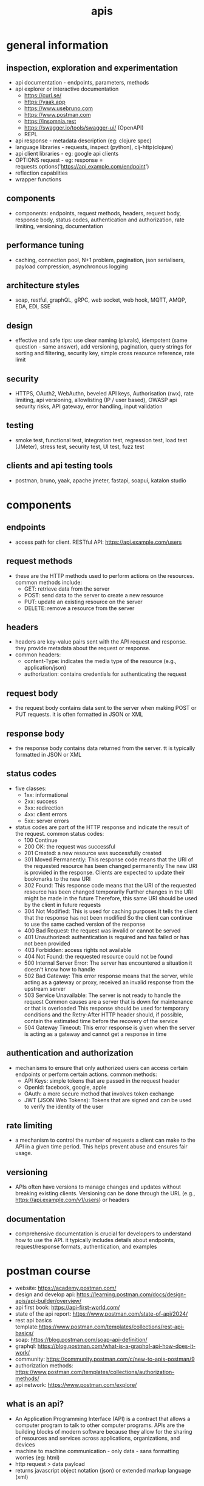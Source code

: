 #+title: apis
* general information
** inspection, exploration and experimentation
- api documentation - endpoints, parameters, methods
- api explorer or interactive documentation
  - https://curl.se/
  - https://yaak.app
  - https://www.usebruno.com
  - https://www.postman.com
  - https://insomnia.rest 
  - https://swagger.io/tools/swagger-ui/ (OpenAPI)
  - REPL
- api response - metadata description (eg: clojure spec)
- language libraries - requests, inspect (python), clj-http(clojure)
- api client libraries - eg: google api clients
- OPTIONS request - eg: response = requests.options('https://api.example.com/endpoint')
- reflection capablities
- wrapper functions 
** components
- components: endpoints, request methods, headers, request body, response body, status codes, authentication and authorization, rate limiting, versioning, documentation
** performance tuning
- caching, connection pool, N+1 problem, pagination, json serialisers, payload compression, asynchronous logging
** architecture styles
- soap, restful, graphQL, gRPC, web socket, web hook, MQTT, AMQP, EDA, EDI, SSE
** design
- effective and safe tips: use clear naming (plurals), idempotent (same question - same answer),  add versioning, pagination, query strings for sorting and filtering, security key, simple cross resource reference, rate limit
** security
- HTTPS, OAuth2, WebAuthn, beveled API keys, Authorisation (rwx), rate limiting, api versioning, allowlisting (IP / user based), OWASP api security risks, API gateway, error handling, input validation  
** testing
- smoke test, functional test, integration test, regression test, load test (JMeter), stress test, security test, UI test, fuzz test
** clients and api testing tools
- postman, bruno, yaak, apache jmeter, fastapi, soapui, katalon studio
* components  
** endpoints
- access path for client. RESTful API: https://api.example.com/users
** request methods
- these are the HTTP methods used to perform actions on the resources. common methods include:
  - GET: retrieve data from the server
  - POST: send data to the server to create a new resource
  - PUT: update an existing resource on the server
  - DELETE: remove a resource from the server
** headers
- headers are key-value pairs sent with the API request and response. they provide metadata about the request or response.
- common headers:
  - content-Type: indicates the media type of the resource (e.g., application/json)
  - authorization: contains credentials for authenticating the request
** request body
- the request body contains data sent to the server when making POST or PUT requests. it is often formatted in JSON or XML
** response body
- the response body contains data returned from the server. tt is typically formatted in JSON or XML
** status codes
- five classes:
  - 1xx: informational
  - 2xx: success
  - 3xx: redirection
  - 4xx: client errors
  - 5xx: server errors 
- status codes are part of the HTTP response and indicate the result of the request. common status codes:
  - 100 Continue
  - 200 OK: the request was successful
  - 201 Created: a new resource was successfully created
  - 301 Moved Permanently: This response code means that the URI of the requested resource has been changed permanently
    The new URI is provided in the response. Clients are expected to update their bookmarks to the new URI
  - 302 Found: This response code means that the URI of the requested resource has been changed temporarily
    Further changes in the URI might be made in the future
    Therefore, this same URI should be used by the client in future requests
  - 304 Not Modified: This is used for caching purposes
    It tells the client that the response has not been modified
    So the client can continue to use the same cached version of the response
  - 400 Bad Request: the request was invalid or cannot be served
  - 401 Unauthorized: authentication is required and has failed or has not been provided
  - 403 Forbidden: access rights not available 
  - 404 Not Found: the requested resource could not be found
  - 500 Internal Server Error: The server has encountered a situation it doesn't know how to handle
  - 502 Bad Gateway: This error response means that the server, while acting as a gateway or proxy, received an invalid response from the upstream server
  - 503 Service Unavailable: The server is not ready to handle the request
    Common causes are a server that is down for maintenance or that is overloaded
    This response should be used for temporary conditions and the Retry-After HTTP header should, if possible, contain the estimated time before the recovery of the service
  - 504 Gateway Timeout: This error response is given when the server is acting as a gateway and cannot get a response in time
** authentication and authorization
- mechanisms to ensure that only authorized users can access certain endpoints or perform certain actions. common methods:
  - API Keys: simple tokens that are passed in the request header
  - OpenId: facebook, google, apple 
  - OAuth: a more secure method that involves token exchange
  - JWT (JSON Web Tokens): Tokens that are signed and can be used to verify the identity of the user
** rate limiting
- a mechanism to control the number of requests a client can make to the API in a given time period. This helps prevent abuse and ensures fair usage.
** versioning
- APIs often have versions to manage changes and updates without breaking existing clients. Versioning can be done through the URL (e.g., https://api.example.com/v1/users) or headers
** documentation
- comprehensive documentation is crucial for developers to understand how to use the API. it typically includes details about endpoints, request/response formats, authentication, and examples

* postman course
- website: https://academy.postman.com/
- design and develop api: https://learning.postman.com/docs/design-apis/api-builder/overview/ 
- api first book: https://api-first-world.com/
- state of the api report: https://www.postman.com/state-of-api/2024/
- rest api basics template:https://www.postman.com/templates/collections/rest-api-basics/
- soap: https://blog.postman.com/soap-api-definition/
- graphql: https://blog.postman.com/what-is-a-graphql-api-how-does-it-work/ 
- community: https://community.postman.com/c/new-to-apis-postman/9
- authorization methods: https://www.postman.com/templates/collections/authorization-methods/
- api network: https://www.postman.com/explore/
** what is an api?
- An Application Programming Interface (API) is a contract that allows a computer program to talk to other computer programs. APIs are the building blocks of modern software because they allow for the sharing of resources and services across applications, organizations, and devices
- machine to machine communication - only data - sans formatting worries (eg: html) 
- http request > data payload 
- returns javascript object notation (json) or extended markup language (xml)
** catagorization
- types: hardware, software, web
- architecture: representational state transfer (rest), graphql, websockets, webhooks, simple object access protocol (soap), grpc (google remote procedure call), message queue telemetry transport (mqtt)
- accessiblity: public, private, partner
** what is postman?
- principle components of the postman platform: api repository, tools, intelligence, workspaces and integrations, collections, environments, mock servers, monitors, flows and history 
- repository:
  - cloud based centralized repository for all api artifacts
  - store and manage api specifications, documentation, workflow recipes, test cases and results, metrics 
- tools: design, test, mock, monitor and documentation
- api client: explore, debug and test your apis
- api design: openapi, graphql, yaml
- workspaces: personal, private, team and public
** api client interface
access via postman's desktop, web, cli, and/or api interfaces. these api client interfaces allow you to easily:
- manage api data
- send any rest, soap, and graphql queries, inspect the response and debug
- turn api data into charts and graphs with postman visualizer
- manage api authentication no matter the authentication protocol backing
- generate code snippets
- keep track of request history
- write tests
- visualize your data
- built in variable support 
- handlebar
- authentication: oauth 2.0, aws signature, hawk authentication)
- certificates: ssl, custom root ca certificate support and client certificate support
- public api network: salesforce, microsoft and google   
** response status code 
|------------+--------------+---------------------------------------------------------------------|
| code range | meaning      | example                                                             |
|------------+--------------+---------------------------------------------------------------------|
|        2xx | success      | 200 ok, 201 created, 204 no content (silent ok)                     |
|        3xx | redirection  | 301 moved (path changed)                                            |
|        4xx | client error | 400 bad request, 401 unauthorized, 403 not permitted, 404 not found |
|        5xx | server error | 500 internal server error, 502 bad gateway, 504 gateway timeout     |
|------------+--------------+---------------------------------------------------------------------|
** requests and responses
|---------------+-----------------------------------+--------------------------------------------------|
| parameters    | path parameters                   | query parameters                                 |
|---------------+-----------------------------------+--------------------------------------------------|
| example       | /books/abc123                     | /books?search=borges&checkedOut=false            |
| location      | after slash anywhere in the path  | at the end; after question mark                  |
| value types   | dynamic                           | pre-defined query keys; static or dynamic values |
| use cases     | identify an entity by ID or name  | options and filters to refine results            |
| documentation | /colon/:syntax or /curly/{braces} |                                                  |
|---------------+-----------------------------------+--------------------------------------------------|
** authorization
- api-key can be updated in header
- api-key can be updated in authorization section of collections - applies to all apis
** variables and scripting
- reuse values (dont repeat yourself dry)
- hide sensitive values like api keys from being publicly shared
- variable scopes: global, collection, environment, data, local
- syntax {{variableName}} 
- {{baseURL}} - collections > variables; or select and hover over the base url
- scripting: node.js is a runtime environment for executing JavaScript code outside of a web browser

#+begin_src js
  console.log("hello, org mode");
  // single line comment
  /* multi
     line
     comment */
  //console.log(pm.response.json())
  //pm.collectionVariables.set("variableName", value)
  //pm.collectionVariables.get("variableName")
  // -- Defining variables with const --
  //const myVar = "This variable can't be reassigned"
  //console.log(myVar) // => This variable can't be reassigned

  // attempt to reassign the value of myVar
  //myVar = "foo" 
  //=> [ERROR!] Uncaught TypeError: Assignment to constant variable.

  // -- Defining variables with let -- 
  //let myVar2 = "I can change!"
  //console.log(myVar2) // => I can change!

  //myVar2 = "See, I changed!"
  //console.log(myVar2) // => See, I changed!

#+end_src

#+RESULTS:
: hello, org mode
: undefined


